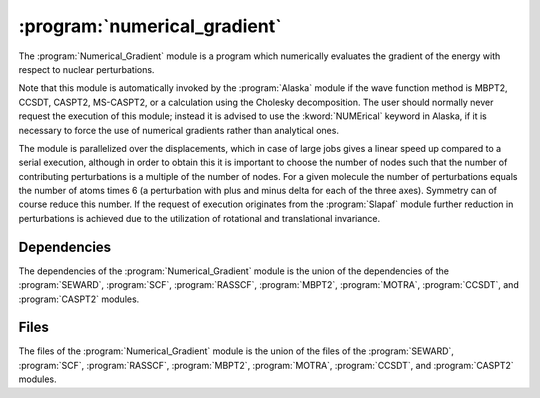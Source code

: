 .. index::
   single: Program; Numerical_Gradient
   single: Numerical_Gradient

.. _UG\:sec\:numerical_gradient:

:program:`numerical_gradient`
=============================

.. only:: html

  .. contents::
     :local:
     :backlinks: none

.. xmldoc:: %%Description:
            The Numerical_Gradient module is a program which numerically evaluates the
            gradient of the energy with respect to nuclear perturbations.

The :program:`Numerical_Gradient` module is a program which numerically evaluates the gradient
of the energy with respect to nuclear perturbations.

Note that this module is automatically invoked by the :program:`Alaska` module if the wave function
method is MBPT2, CCSDT, CASPT2, MS-CASPT2, or a calculation using the Cholesky decomposition.
The user should normally never request the execution of this module; instead it is advised to use the
:kword:`NUMErical` keyword in Alaska, if it is necessary to force the use of numerical gradients rather than
analytical ones.

The module is parallelized over the displacements, which in case of large jobs gives a linear
speed up compared to a serial execution, although in order to obtain this it is important to
choose the number of nodes such that the number of contributing perturbations is a multiple of
the number of nodes. For a given molecule the number of perturbations equals the number of atoms
times 6 (a perturbation with plus and minus delta for each of the three axes). Symmetry can of
course reduce this number. If the request of execution originates from the :program:`Slapaf`
module further reduction in perturbations is achieved due to the utilization of rotational and
translational invariance.

.. index::
   pair: Dependencies; Numerical_Gradient

.. _UG\:sec\:numerical_gradient_dependencies:

Dependencies
------------

The dependencies of the :program:`Numerical_Gradient` module is the union
of the dependencies of the :program:`SEWARD`, :program:`SCF`, :program:`RASSCF`,
:program:`MBPT2`, :program:`MOTRA`, :program:`CCSDT`, and
:program:`CASPT2` modules.

.. index::
   pair: Files; Numerical_Gradient

.. _UG\:sec\:numerical_gradient_files:

Files
-----

The files of the :program:`Numerical_Gradient` module is the union
of the files of the :program:`SEWARD`, :program:`SCF`, :program:`RASSCF`,
:program:`MBPT2`, :program:`MOTRA`, :program:`CCSDT`, and
:program:`CASPT2` modules.
